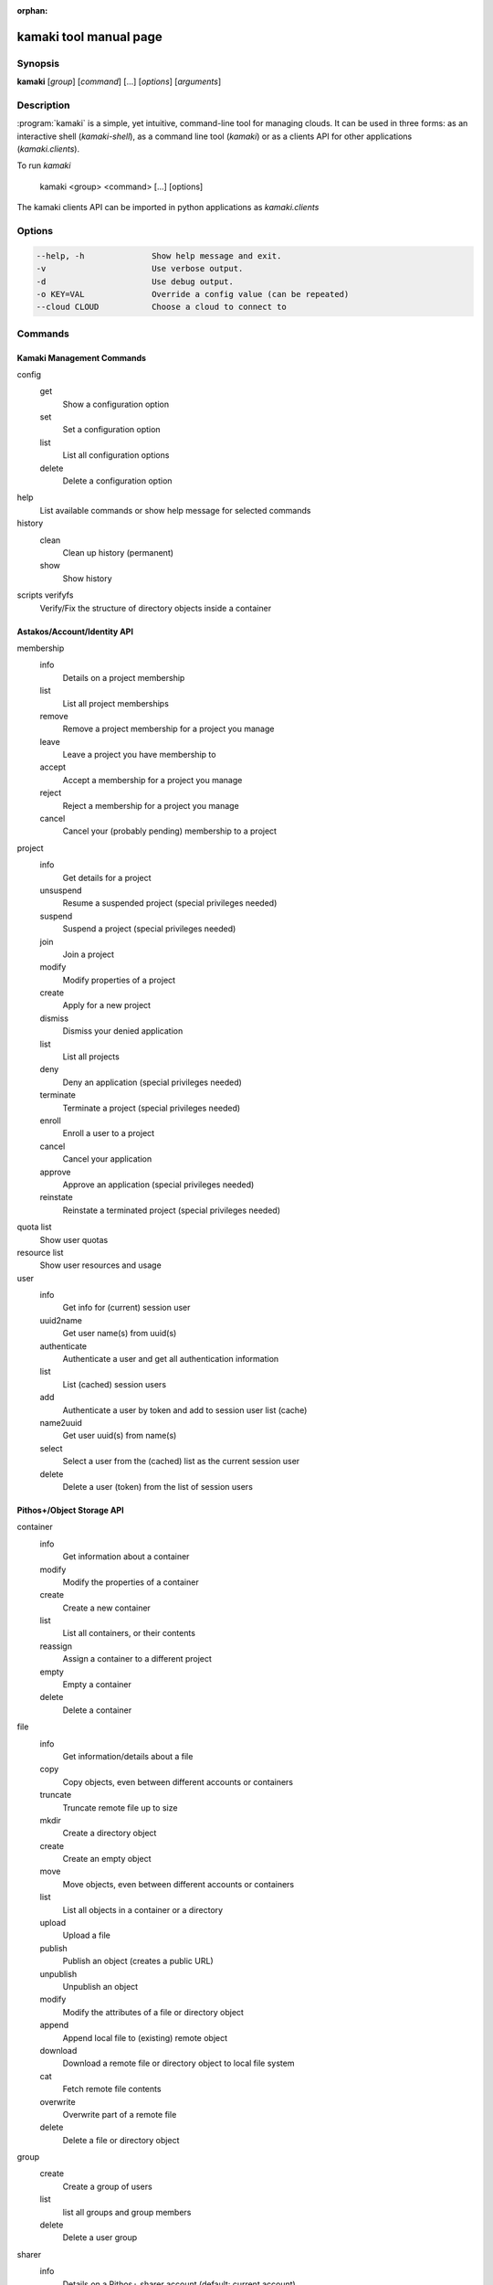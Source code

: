 :orphan:

kamaki tool manual page
=======================

Synopsis
--------

**kamaki** [*group*] [*command*] [...] [*options*] [*arguments*]

Description
-----------

:program:`kamaki` is a simple, yet intuitive, command-line tool for managing
clouds. It can be used in three forms: as an interactive shell
(`kamaki-shell`), as a command line tool (`kamaki`) or as a clients API for
other applications (`kamaki.clients`).

To run `kamaki`

    kamaki <group> <command> [...] [options]

The kamaki clients API can be imported in python applications as
`kamaki.clients`

Options
-------

.. code-block:: console

    --help, -h              Show help message and exit.
    -v                      Use verbose output.
    -d                      Use debug output.
    -o KEY=VAL              Override a config value (can be repeated)
    --cloud CLOUD           Choose a cloud to connect to

Commands
--------

Kamaki Management Commands
**************************

config
    get
        Show a configuration option
    set
        Set a configuration option
    list
        List all configuration options
    delete
        Delete a configuration option

help
    List available commands or show help message for selected commands

history
    clean
        Clean up history (permanent)
    show
        Show history

scripts verifyfs
        Verify/Fix the structure of directory objects inside a container

Astakos/Account/Identity API
****************************

membership
    info
        Details on a  project membership
    list
        List all project memberships
    remove
        Remove a project membership for a project you manage
    leave
        Leave a project you have membership to
    accept
        Accept a membership for a project you manage
    reject
        Reject a membership for a project you manage
    cancel
        Cancel your (probably pending) membership to a project


project
    info
        Get details for a project
    unsuspend
        Resume a suspended project (special privileges needed)
    suspend
        Suspend a project (special privileges needed)
    join
        Join a project
    modify
        Modify properties of a project
    create
        Apply for a new project
    dismiss
        Dismiss your denied application
    list
        List all projects
    deny
        Deny an application (special privileges needed)
    terminate
        Terminate a project (special privileges needed)
    enroll
        Enroll a user to a project
    cancel
        Cancel your application
    approve
        Approve an application (special privileges needed)
    reinstate
        Reinstate a terminated project (special privileges needed)

quota list
     Show user quotas

resource list
    Show user resources and usage

user
    info
        Get info for (current) session user
    uuid2name
        Get user name(s) from uuid(s)
    authenticate
        Authenticate a user and get all authentication information
    list
        List (cached) session users
    add
        Authenticate a user by token and add to session user list (cache)
    name2uuid
        Get user uuid(s) from name(s)
    select
        Select a user from the (cached) list as the current session user
    delete
        Delete a user (token) from the list of session users


Pithos+/Object Storage API
**************************

container
    info
        Get information about a container
    modify
        Modify the properties of a container
    create
        Create a new container
    list
        List all containers, or their contents
    reassign
        Assign a container to a different project
    empty
        Empty a container
    delete
        Delete a container

file
    info
        Get information/details about a file
    copy
        Copy objects, even between different accounts or containers
    truncate
        Truncate remote file up to size
    mkdir
        Create a directory object
    create
        Create an empty object
    move
        Move objects, even between different accounts or containers
    list
        List all objects in a container or a directory
    upload
        Upload a file
    publish
        Publish an object (creates a public URL)
    unpublish
        Unpublish an object
    modify
        Modify the attributes of a file or directory object
    append
        Append local file to (existing) remote object
    download
        Download a remote file or directory object to local file system
    cat
        Fetch remote file contents
    overwrite
        Overwrite part of a remote file
    delete
        Delete a file or directory object

group
    create
        Create a group of users
    list
        list all groups and group members
    delete
        Delete a user group


sharer
    info
        Details on a Pithos+ sharer account (default: current account)
    list
        List accounts who share file objects with current user

Cyclades/Compute API
********************

flavor
    info
        Detailed information on a hardware flavor
    list
        List available hardware flavors


imagecompute
    info
        Get detailed information on an image
    list
        List images
    modify
        Modify image properties (metadata)
    delete
        Delete an image (WARNING: image file is also removed)


server
    info
        Detailed information on a Virtual Machine
    console
        Create a VNC console and show connection information
    modify
        Modify attributes of a virtual server
    create
        Create a server (aka Virtual Machine)
    list
        List virtual servers accessible by user
    reboot
        Reboot a virtual server
    start
        Start an existing virtual server
    shutdown
        Shutdown an active virtual server
    reassign
        Assign a virtual server to a different project
    delete
        Delete a virtual server
    wait
        Wait for server to change its status (default: --while BUILD)


Cyclades/Block Storage API
**************************

snapshot
    info
        Get details about a snapshot
    list
        List snapshots
    create
        Create a new snapshot
    modify
        Modify a snapshot's properties
    delete
        Delete a snapshot

volume
    info
        Get details about a volume
    list
        List volumes
    create
        Create a new volume
    modify
        Modify a volume's properties
    reassign
        Reassign volume to a different project
    delete
        Delete a volume
    type
        Get volume type details
    types
        List volume types
    wait
        Wait for volume to finish (default: --while creating)

Cyclades/Network API
********************

ip
    info
        Get details on a floating IP
    create
        Reserve an IP on a network
    list
        List reserved floating IPs
    attach
        Attach an IP on a virtual server
    reassign
        Assign a floating IP to a different project
    detach
        Detach an IP from a virtual server
    delete
        Unreserve an IP (also delete the port, if attached)

network
    info
        Get details about a network
    disconnect
        Disconnect a network from a device
    list
        List networks
    create
        Create a new network (default type: MAC_FILTERED)
    modify
        Modify network attributes
    connect
        Connect a network with a device (server or router)
    reassign
        Assign a network to a different project
    delete
        Delete a network


port
    info
        Get details about a port
    list
        List all ports
    create
        Create a new port (== connect server to network)
    modify
        Modify the attributes of a port
    delete
        Delete a port (== disconnect server from network)
    wait
        Wait for port to finish (default: --while BUILD)

subnet
    info
        Get details about a subnet
    list
        List subnets
    create
        Create a new subnet
    modify
        Modify the attributes of a subnet

Plankton/Image API
******************

image
    info
        Get image metadata
    list
        List images accessible by user
    register
        (Re)Register an image file to an Image service
    modify
        Add / update metadata and properties for an image
    unregister
        Unregister an image (does not delete the image file)


Hidden commands
***************

service
    list
        List available services
    uuid2username
        Get service username(s) from uuid(s)
    quotas
        Get service quotas
    username2uuid
        Get service uuid(s) from username(s)
    * to enable: $ kamaki config set service_cli astakos
    * to disable: $ kamaki config delete service_cli

endpoint list:
     Get endpoints service endpoints
    * to enable: $ kamaki config set endpoint_cli astakos
    * to disable: $ kamaki config delete endpoint_cli

commission
    info
        Get commission info (special privileges required)
    resolve
        Resolve multiple commissions (special privileges required)
    accept
        Accept a pending commission  (special privileges required)
    reject
        Reject a pending commission (special privileges required)
    issue
        Issue commissions as a json string (special privileges required)
    pending
        List pending commissions (special privileges required)
    * to enable: $ kamaki config set commission_cli astakos
    * to disable: $ kamaki config delete commission_cli


Author
------

Synnefo development team <synnefo-devel@googlegroups.com>.

